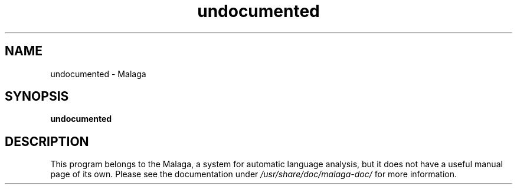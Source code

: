 .TH undocumented 1 2006-09-22 Malaga
.SH NAME
undocumented \- Malaga
.SH SYNOPSIS
\fBundocumented\fR
.SH DESCRIPTION
This program belongs to the Malaga, a system for automatic language analysis, 
but it does not have a useful manual page of its own. Please see the 
documentation under \fI/usr/share/doc/malaga-doc/\fR for more information.
